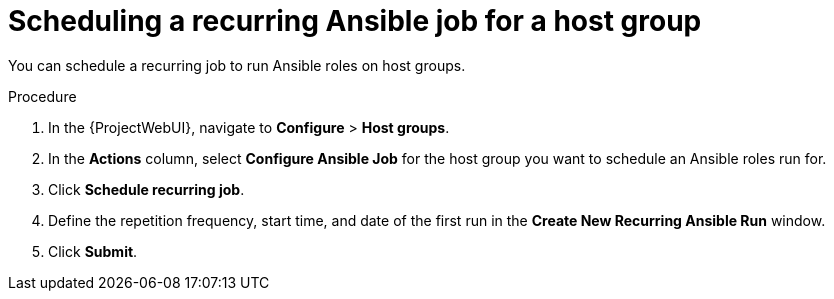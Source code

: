 :_mod-docs-content-type: PROCEDURE

[id="Scheduling_a_Recurring_Ansible_Job_for_a_Host_Group_{context}"]
= Scheduling a recurring Ansible job for a host group

You can schedule a recurring job to run Ansible roles on host groups.

.Procedure
. In the {ProjectWebUI}, navigate to *Configure* > *Host groups*.
. In the *Actions* column, select *Configure Ansible Job* for the host group you want to schedule an Ansible roles run for.
. Click *Schedule recurring job*.
. Define the repetition frequency, start time, and date of the first run in the *Create New Recurring Ansible Run* window.
. Click *Submit*.
